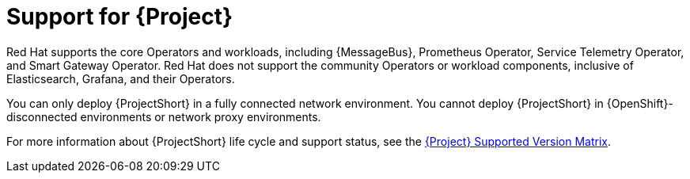 [id="support-for-project_{context}"]
= Support for {Project}

[role="_abstract"]
Red Hat supports the core Operators and workloads, including {MessageBus}, Prometheus Operator, Service Telemetry Operator, and Smart Gateway Operator. Red Hat does not support the community Operators or workload components, inclusive of Elasticsearch, Grafana, and their Operators.

You can only deploy {ProjectShort} in a fully connected network environment. You cannot deploy {ProjectShort} in {OpenShift}-disconnected environments or network proxy environments.

For more information about {ProjectShort} life cycle and support status, see the https://access.redhat.com/node/6225361[{Project} Supported Version Matrix].
